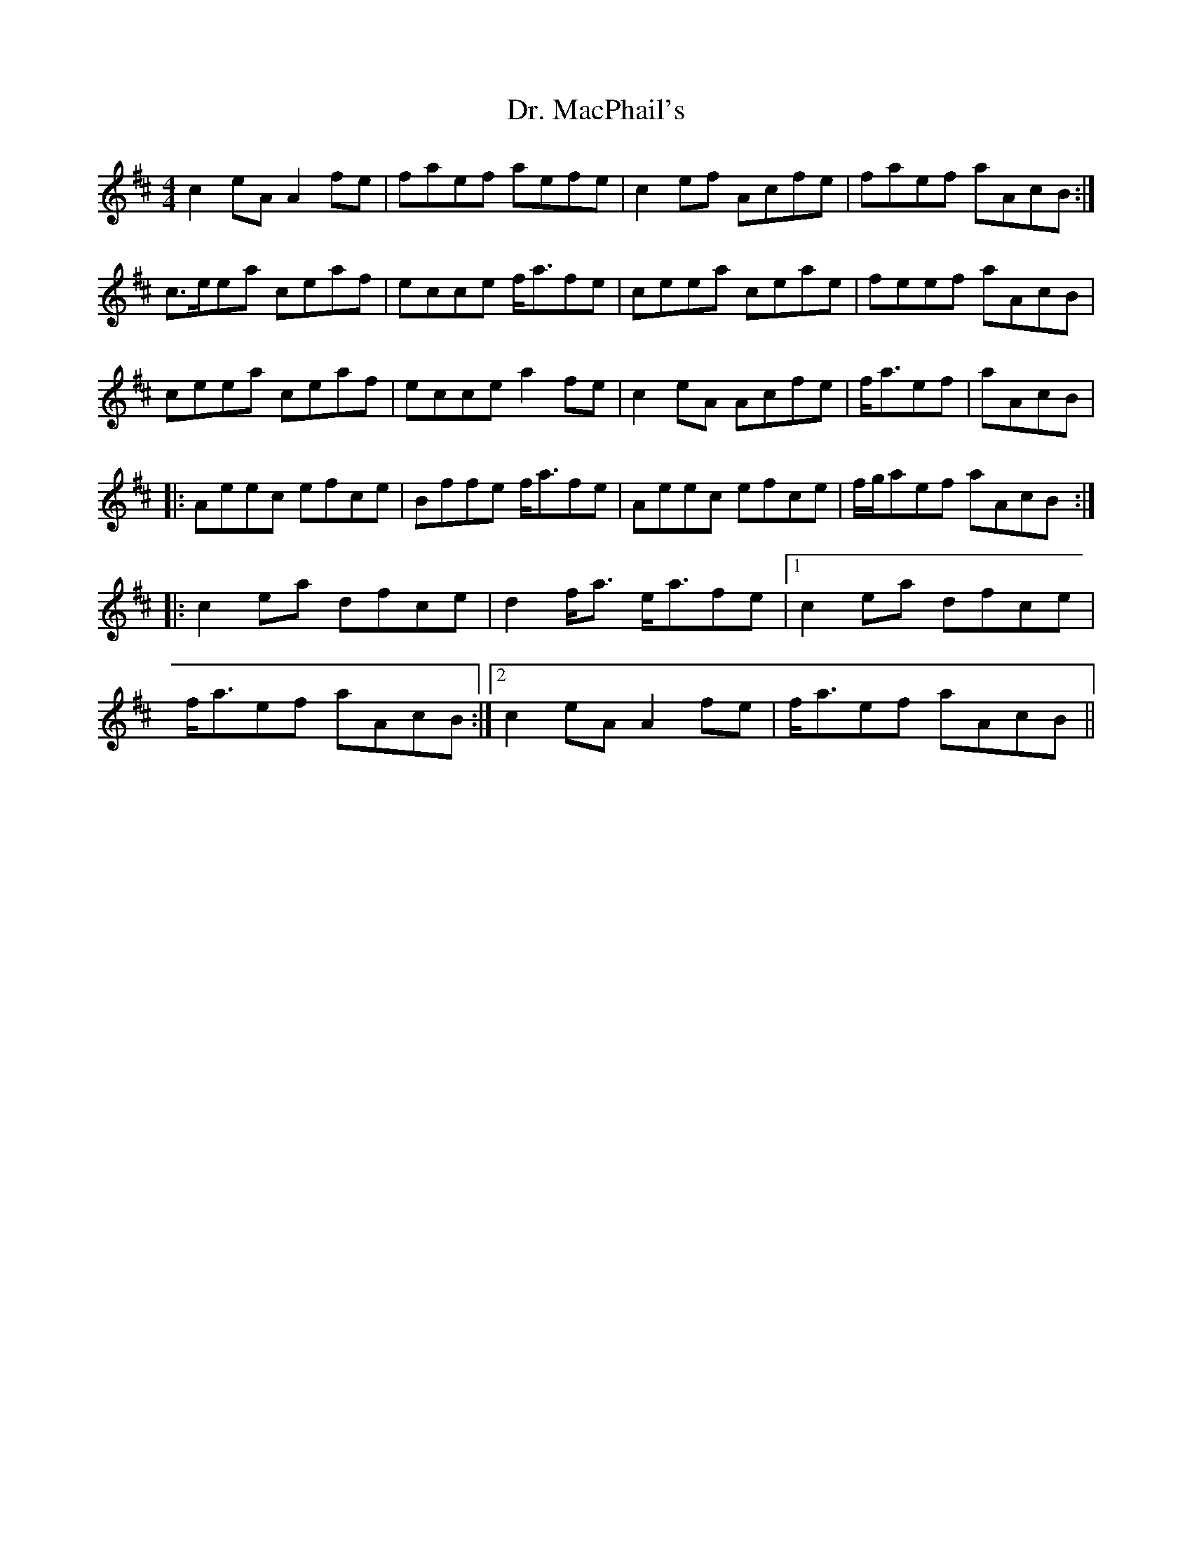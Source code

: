 X: 10761
T: Dr. MacPhail's
R: reel
M: 4/4
K: Amixolydian
c2eAA2fe|faef aefe|c2ef Acfe|faef aAcB:|
c>eea ceaf|ecce f<afe|ceea ceae|feef aAcB|
ceea ceaf|ecce a2fe|c2eA Acfe|f<aef|aAcB|
|:Aeec efce|Bffe f<afe|Aeec efce|f/g/aef aAcB:|
|:c2ea dfce|d2f<a e<afe|1 c2ea dfce|
f<aef aAcB:|2 c2eAA2fe|f<aef aAcB||

